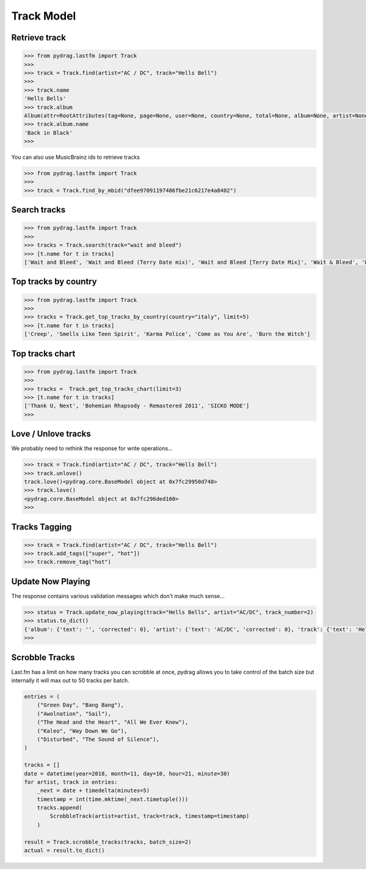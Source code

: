 Track Model
===========


Retrieve track
--------------

.. code-block :: python

    >>> from pydrag.lastfm import Track
    >>>
    >>> track = Track.find(artist="AC / DC", track="Hells Bell")
    >>>
    >>> track.name
    'Hells Bells'
    >>> track.album
    Album(attr=RootAttributes(tag=None, page=None, user=None, country=None, total=None, album=None, artist=None, limit=None, track=None, total_pages=None, to_date=None, from_date=None, offset=None, timestamp=None, rank=None, date=None, ignored=None, position=1, accepted=None), name='Back in Black', mbid='38914b29-7788-4cff-80b7-1ced523f8675', url='https://www.last.fm/music/AC%2FDC/Back+in+Black', image=[Image(size='small', text='https://lastfm-img2.akamaized.net/i/u/34s/3d359b955132742bc2fc3eacdff90b8c.png'), Image(size='medium', text='https://lastfm-img2.akamaized.net/i/u/64s/3d359b955132742bc2fc3eacdff90b8c.png'), Image(size='large', text='https://lastfm-img2.akamaized.net/i/u/174s/3d359b955132742bc2fc3eacdff90b8c.png'), Image(size='extralarge', text='https://lastfm-img2.akamaized.net/i/u/300x300/3d359b955132742bc2fc3eacdff90b8c.png')], text=None, playcount=None, artist=Artist(name='AC/DC', mbid=None, url=None, tag_count=None, listeners=None, playcount=None, image=None, match=None, attr=None, tags=None, bio=None, on_tour=None, similar=None, text=None), listeners=None, tags=None, tracks=None, wiki=None)
    >>> track.album.name
    'Back in Black'
    >>>

You can also use MusicBrainz ids to retrieve tracks

.. code-block :: python

    >>> from pydrag.lastfm import Track
    >>>
    >>> track = Track.find_by_mbid("dfee97091197486fbe21c6217e4a8402")


Search tracks
--------------
.. code-block :: python

    >>> from pydrag.lastfm import Track
    >>>
    >>> tracks = Track.search(track="wait and bleed")
    >>> [t.name for t in tracks]
    ['Wait and Bleed', 'Wait and Bleed (Terry Date mix)', 'Wait and Bleed [Terry Date Mix]', 'Wait & Bleed', 'Wait and Bleed (live)']



Top tracks by country
---------------------

.. code-block :: python

    >>> from pydrag.lastfm import Track
    >>>
    >>> tracks = Track.get_top_tracks_by_country(country="italy", limit=5)
    >>> [t.name for t in tracks]
    ['Creep', 'Smells Like Teen Spirit', 'Karma Police', 'Come as You Are', 'Burn the Witch']



Top tracks chart
----------------

.. code-block :: python

    >>> from pydrag.lastfm import Track
    >>>
    >>> tracks =  Track.get_top_tracks_chart(limit=3)
    >>> [t.name for t in tracks]
    ['Thank U, Next', 'Bohemian Rhapsody - Remastered 2011', 'SICKO MODE']
    >>>


Love / Unlove tracks
--------------------

We probably need to rethink the response for write operations...

.. code-block :: python

    >>> track = Track.find(artist="AC / DC", track="Hells Bell")
    >>> track.unlove()
    track.love()<pydrag.core.BaseModel object at 0x7fc29950d748>
    >>> track.love()
    <pydrag.core.BaseModel object at 0x7fc296ded160>
    >>>


Tracks Tagging
--------------

.. code-block :: python

    >>> track = Track.find(artist="AC / DC", track="Hells Bell")
    >>> track.add_tags(["super", "hot"])
    >>> track.remove_tag("hot")


Update Now Playing
------------------

The response contains various validation messages which don't make much sense...

.. code-block :: python

    >>> status = Track.update_now_playing(track="Hells Bells", artist="AC/DC", track_number=2)
    >>> status.to_dict()
    {'album': {'text': '', 'corrected': 0}, 'artist': {'text': 'AC/DC', 'corrected': 0}, 'track': {'text': 'Hells Bells', 'corrected': 0}, 'ignored_message': {'text': '', 'code': '0'}, 'album_artist': {'text': '', 'corrected': 0}}
    >>>



Scrobble Tracks
----------------

Last.fm has a limit on how many tracks you can scrobble at once, pydrag allows you to take control of the batch size but internally it will max out to 50 tracks per batch.


.. code-block :: python

    entries = (
        ("Green Day", "Bang Bang"),
        ("Awolnation", "Sail"),
        ("The Head and the Heart", "All We Ever Knew"),
        ("Kaleo", "Way Down We Go"),
        ("Disturbed", "The Sound of Silence"),
    )

    tracks = []
    date = datetime(year=2018, month=11, day=10, hour=21, minute=30)
    for artist, track in entries:
        _next = date + timedelta(minutes=5)
        timestamp = int(time.mktime(_next.timetuple()))
        tracks.append(
            ScrobbleTrack(artist=artist, track=track, timestamp=timestamp)
        )

    result = Track.scrobble_tracks(tracks, batch_size=2)
    actual = result.to_dict()
